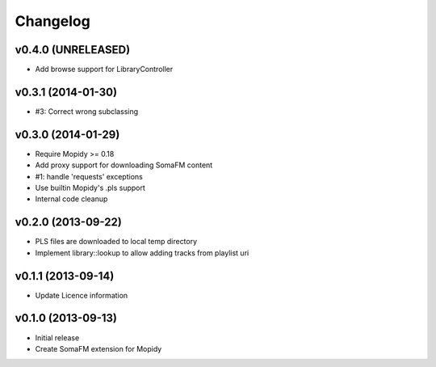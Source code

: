 Changelog
=========

v0.4.0 (UNRELEASED)
-------------------

- Add browse support for LibraryController


v0.3.1 (2014-01-30)
-------------------

- #3: Correct wrong subclassing


v0.3.0 (2014-01-29)
-------------------

- Require Mopidy >= 0.18
- Add proxy support for downloading SomaFM content
- #1: handle 'requests' exceptions
- Use builtin Mopidy's .pls support
- Internal code cleanup


v0.2.0 (2013-09-22)
-------------------

- PLS files are downloaded to local temp directory
- Implement library::lookup to allow adding tracks from playlist uri


v0.1.1 (2013-09-14)
-------------------

- Update Licence information


v0.1.0 (2013-09-13)
-------------------

- Initial release
- Create SomaFM extension for Mopidy
